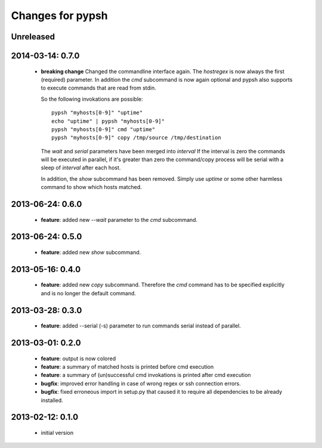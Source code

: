 =================
Changes for pypsh
=================

Unreleased
==========

2014-03-14: 0.7.0
=================

 - **breaking change**
   Changed the commandline interface again. The `hostregex` is now always the
   first (required) parameter. In addition the `cmd` subcommand is now again
   optional and pypsh also supports to execute commands that are read from
   stdin.

   So the following invokations are possible::

    pypsh "myhosts[0-9]" "uptime"
    echo "uptime" | pypsh "myhosts[0-9]"
    pypsh "myhosts[0-9]" cmd "uptime"
    pypsh "myhosts[0-9]" copy /tmp/source /tmp/destination

   The `wait` and `serial` parameters have been merged into `interval`
   If the interval is zero the commands will be executed in parallel, if it's
   greater than zero the command/copy process will be serial with a sleep of
   `interval` after each host.

   In addition, the `show` subcommand has been removed. Simply use `uptime` or
   some other harmless command to show which hosts matched.

2013-06-24: 0.6.0
=================

 - **feature**: added new `--wait` parameter to the `cmd` subcommand.

2013-06-24: 0.5.0
=================

 - **feature**: added new `show` subcommand.

2013-05-16: 0.4.0
=================

 - **feature**: added new `copy` subcommand. Therefore the `cmd` command has
   to be specified explicitly and is no longer the default command.

2013-03-28: 0.3.0
=================

 - **feature**: added --serial (-s) parameter to run commands serial instead of
   parallel.

2013-03-01: 0.2.0
=================

 - **feature**: output is now colored

 - **feature**: a summary of matched hosts is printed before cmd execution

 - **feature**: a summary of (un)successful cmd invokations is printed after cmd
   execution

 - **bugfix**: improved error handling in case of wrong regex or ssh connection
   errors.

 - **bugfix**: fixed erroneous import in setup.py that caused it to require all
   dependencies to be already installed.

2013-02-12: 0.1.0
=================

 - initial version
